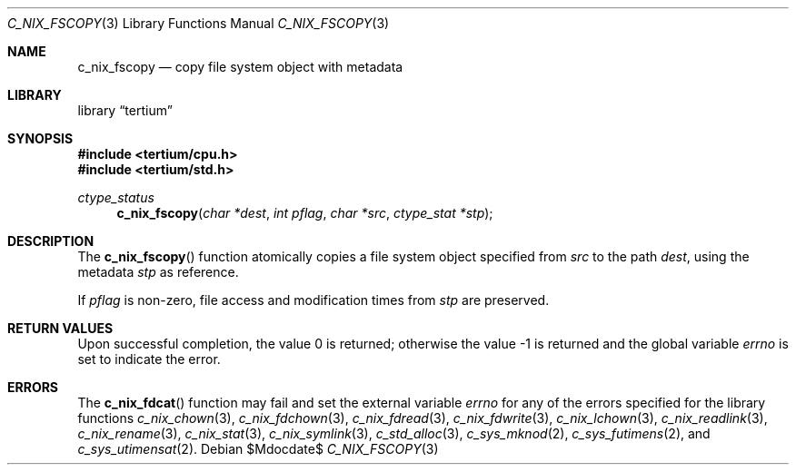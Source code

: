 .Dd $Mdocdate$
.Dt C_NIX_FSCOPY 3
.Os
.Sh NAME
.Nm c_nix_fscopy
.Nd copy file system object with metadata
.Sh LIBRARY
.Lb tertium
.Sh SYNOPSIS
.In tertium/cpu.h
.In tertium/std.h
.Ft ctype_status
.Fn c_nix_fscopy "char *dest" "int pflag" "char *src" "ctype_stat *stp"
.Sh DESCRIPTION
The
.Fn c_nix_fscopy
function atomically copies a file system object specified from
.Fa src
to the path
.Fa dest ,
using the metadata
.Fa stp
as reference.
.Pp
If
.Fa pflag
is non-zero, file access and modification times from
.Fa stp
are preserved.
.Sh RETURN VALUES
.Rv -std
.Sh ERRORS
The
.Fn c_nix_fdcat
function may fail and set the external variable
.Va errno
for any of the errors specified for the library functions
.Xr c_nix_chown 3 ,
.Xr c_nix_fdchown 3 ,
.Xr c_nix_fdread 3 ,
.Xr c_nix_fdwrite 3 ,
.Xr c_nix_lchown 3 ,
.Xr c_nix_readlink 3 ,
.Xr c_nix_rename 3 ,
.Xr c_nix_stat 3 ,
.Xr c_nix_symlink 3 ,
.Xr c_std_alloc 3 ,
.Xr c_sys_mknod 2 ,
.Xr c_sys_futimens 2 ,
and
.Xr c_sys_utimensat 2 .
